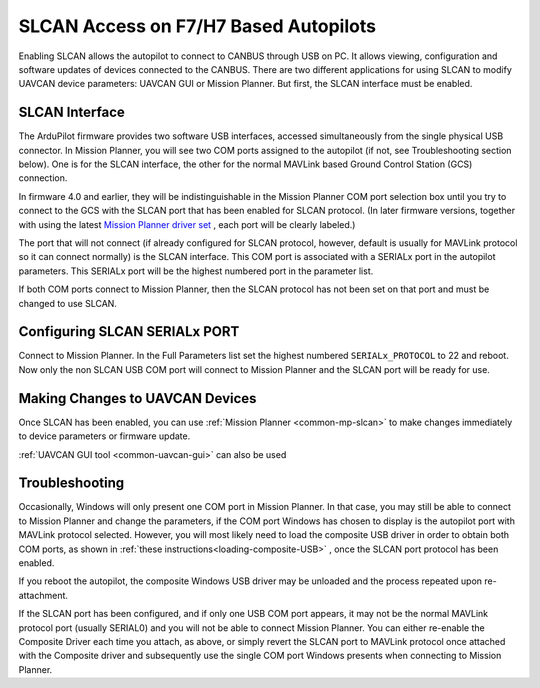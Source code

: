 .. _common-slcan-f7h7:

======================================
SLCAN Access on F7/H7 Based Autopilots
======================================

Enabling SLCAN allows the autopilot to connect to CANBUS through USB on PC.
It allows viewing, configuration and software updates of devices connected to the CANBUS.
There are two different applications for using SLCAN to modify UAVCAN device parameters: UAVCAN GUI or Mission Planner. But first, the SLCAN interface must be enabled.

SLCAN Interface
===============

The ArduPilot firmware provides two software USB interfaces, accessed simultaneously from the single physical USB connector. In  Mission Planner, you will see two COM ports assigned to the autopilot (if not, see Troubleshooting section below). One is for the SLCAN interface, the other for the normal MAVLink based Ground Control Station (GCS) connection. 

In firmware 4.0 and earlier, they will be indistinguishable in the Mission Planner COM port selection box until you try to connect to the GCS with the SLCAN port that has been enabled for SLCAN protocol. (In later firmware versions, together with using the latest `Mission Planner driver set <https://firmware.ardupilot.org/Tools/MissionPlanner/driver.msi>`__ , each port will be clearly labeled.)

The port that will not connect (if already configured for SLCAN protocol, however, default is usually for MAVLink protocol so it can connect normally) is the SLCAN interface. This COM port is associated with a SERIALx port in the autopilot parameters. This SERIALx port will be the highest numbered port in the parameter list. 

If both COM ports connect to Mission Planner, then the SLCAN protocol has not been set on that port and must be changed to use SLCAN.

Configuring SLCAN SERIALx PORT
==============================

Connect to Mission Planner. In the Full Parameters list set the highest numbered ``SERIALx_PROTOCOL`` to 22 and reboot. Now only the non SLCAN USB COM port will connect to Mission Planner and the SLCAN port will be ready for use.


Making Changes to UAVCAN Devices
================================

Once SLCAN has been enabled, you can use :ref:`Mission Planner <common-mp-slcan>`  to make changes immediately to device parameters or firmware update.

:ref:`UAVCAN GUI tool <common-uavcan-gui>` can also be used


Troubleshooting
===============

Occasionally, Windows will only present one COM port in Mission Planner. In that case, you may still be able to connect to Mission Planner and change the parameters, if the COM port Windows has chosen to display is the autopilot port with MAVLink protocol selected.  However, you will most likely need to load the composite USB driver in order to obtain both COM ports, as shown in :ref:`these instructions<loading-composite-USB>` , once the SLCAN port protocol has been enabled.

If you reboot the autopilot, the composite Windows USB driver may be unloaded and the process repeated upon re-attachment.

If the SLCAN port has been configured, and if only one USB COM port appears, it may not be the normal MAVLink protocol port (usually SERIAL0) and you will not be able to connect Mission Planner. You can either re-enable the Composite Driver each time you attach, as above, or simply revert the SLCAN port to MAVLink protocol once attached with the Composite driver and subsequently use the single COM port Windows presents when connecting to Mission Planner.

